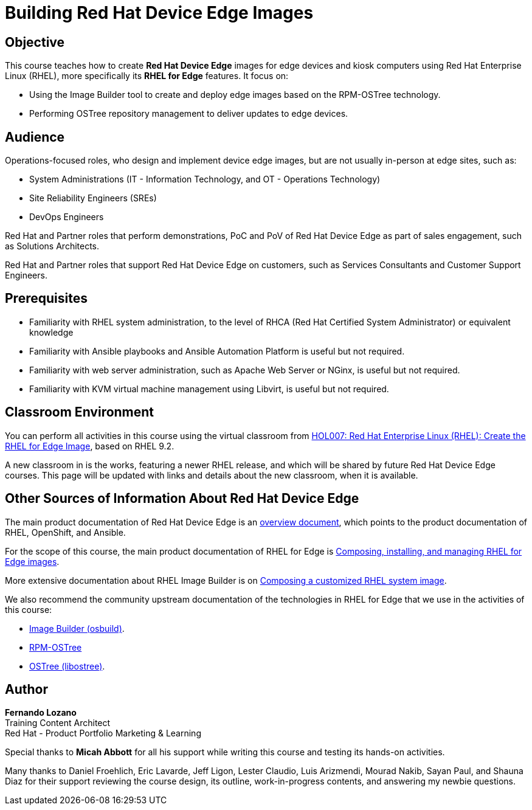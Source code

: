 = Building Red Hat Device Edge Images
:navtitle: Home

== Objective

This course teaches how to create *Red Hat Device Edge* images for edge devices and kiosk computers using Red Hat Enterprise Linux (RHEL), more specifically its *RHEL for Edge* features. It focus on:

* Using the Image Builder tool to create and deploy edge images based on the RPM-OSTree technology.
* Performing OSTree repository management to deliver updates to edge devices.

== Audience

Operations-focused roles, who design and implement device edge images, but are not usually in-person at edge sites, such as:

* System Administrations (IT - Information Technology, and OT - Operations Technology)
* Site Reliability Engineers (SREs)
* DevOps Engineers

Red Hat and Partner roles that perform demonstrations, PoC and PoV of Red Hat Device Edge as part of sales engagement, such as Solutions Architects.

Red Hat and Partner roles that support Red Hat Device Edge on customers, such as Services Consultants and Customer Support Engineers.

== Prerequisites

* Familiarity with RHEL system administration, to the level of RHCA (Red Hat Certified System Administrator) or equivalent knowledge

* Familiarity with Ansible playbooks and Ansible Automation Platform is useful but not required.

* Familiarity with web server administration, such as Apache Web Server or NGinx, is useful but not required.

* Familiarity with KVM virtual machine management using Libvirt, is useful but not required.

== Classroom Environment

You can perform all activities in this course using the virtual classroom from https://role.rhu.redhat.com/rol-rhu/app/courses/hol007-9.2/pages/pr01[HOL007: Red Hat Enterprise Linux (RHEL): Create the RHEL for Edge Image], based on RHEL 9.2.

A new classroom in is the works, featuring a newer RHEL release, and which will be shared by future Red Hat Device Edge courses. This page will be updated with links and details about the new classroom, when it is available.

== Other Sources of Information About Red Hat Device Edge

The main product documentation of Red Hat Device Edge is an https://docs.redhat.com/en/documentation/red_hat_device_edge/4/html/overview/index[overview document], which points to the product documentation of RHEL, OpenShift, and Ansible.

For the scope of this course, the main product documentation of RHEL for Edge is https://docs.redhat.com/en/documentation/red_hat_enterprise_linux/9/html/composing_installing_and_managing_rhel_for_edge_images/index[Composing, installing, and managing RHEL for Edge images].

More extensive documentation about RHEL Image Builder is on https://docs.redhat.com/en/documentation/red_hat_enterprise_linux/9/html/composing_a_customized_rhel_system_image/index[Composing a customized RHEL system image].

We also recommend the community upstream documentation of the technologies in RHEL for Edge that we use in the activities of this course:

* https://osbuild.org/docs/user-guide/introduction/[Image Builder (osbuild)].
* https://coreos.github.io/rpm-ostree/[RPM-OSTree]
* https://ostreedev.github.io/ostree/[OSTree (libostree)].

== Author

*Fernando Lozano* +
Training Content Architect +
Red Hat - Product Portfolio Marketing & Learning

Special thanks to *Micah Abbott* for all his support while writing this course and testing its hands-on activities.

Many thanks to Daniel Froehlich, Eric Lavarde, Jeff Ligon, Lester Claudio, Luis Arizmendi, Mourad Nakib, Sayan Paul, and Shauna Diaz for their support reviewing the course design, its outline, work-in-progress contents, and answering my newbie questions.
